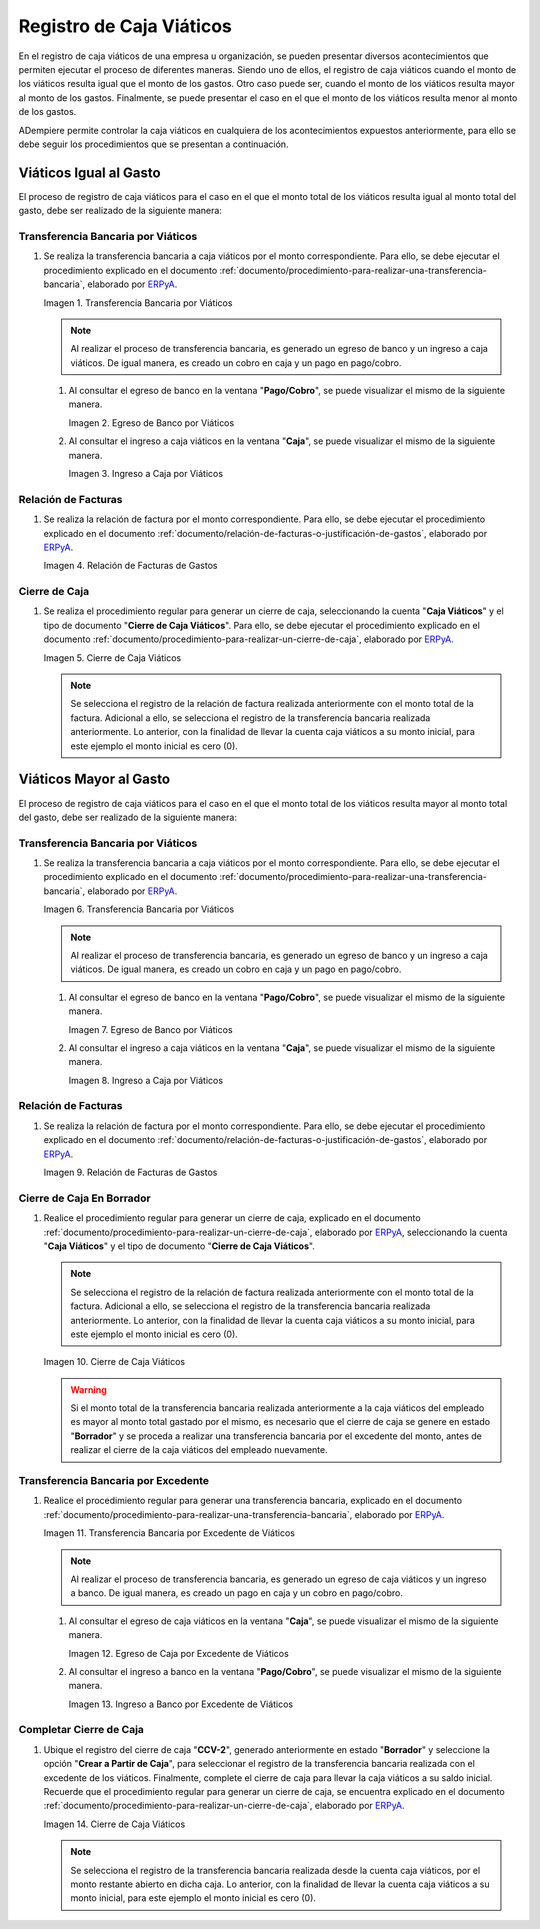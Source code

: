 .. _ERPyA: http://erpya.com
.. |transferencia viáticos igual al gasto| image:: resources/per-diem-transfer-equal-to-the-expense.png
.. |egreso de banco viáticos igual al gasto| image:: resources/travel-expenses-equal-to-the-expense.png
.. |ingreso a caja viáticos igual al gasto| image:: resources/per-diem-income-equal-to-the-expense.png
.. |relación de factura viáticos igual al gasto| image:: resources/per-diem-bill-ratio-equal-to-expense.png
.. |cierre de caja viáticos igual al gasto| image:: resources/closing-cash-travel-expenses-equal-to-the-expense.png
.. |transferencia bancaria viáticos mayor al gasto| image:: resources/bank-transfer-per-diem-greater-than-the-expense.png
.. |egreso de banco viáticos mayor al gasto| image:: resources/travel-expenses-higher-than-the-expense.png
.. |ingreso a caja viáticos mayor al gasto| image:: resources/per-diem-income-higher-than-expenditure.png
.. |relación de factura viáticos mayor al gasto| image:: resources/per-diem-bill-ratio-greater-than-expense.png
.. |primer cierre de caja viáticos mayor al gasto| image:: resources/first-closing-of-cash-travel-expenses-higher-than-the-expense.png
.. |transferencia bancaria por restante viáticos mayor al gasto| image:: resources/bank-transfer-for-the-remaining-per-diem-greater-than-the-expense.png
.. |egreso de caja por restante viáticos mayor al gasto| image:: resources/cash-outflow-for-the-remaining-per-diem-greater-than-the-expense.png
.. |ingreso a banco por restante viáticos mayor al gasto| image:: resources/income-to-the-bank-for-remaining-travel-expenses-greater-than-the-expense.png
.. |último cierre de caja viáticos mayor al gasto| image:: resources/last-closing-of-cash-travel-expenses-greater-than-expenditure.png

.. |transferencia bancaria gasto mayor a viáticos| image:: resources/
.. |egreso de banco gasto mayor a viáticos| image:: resources/
.. |ingreso a caja viáticos gasto mayor a viáticos| image:: resources/
.. |relación de factura gasto mayor a viáticos| image:: resources/
.. |primer cierre de caja gasto mayor a viáticos| image:: resources/
.. |registro de caja por monto no reembolsable gasto mayor a viáticos| image:: resources/
.. |último cierre de caja gasto mayor a viáticos| image:: resources/

.. _documento/caja-viaticos:

**Registro de Caja Viáticos**
==============================

En el registro de caja viáticos de una empresa u organización, se pueden presentar diversos acontecimientos que permiten ejecutar el proceso de diferentes maneras. Siendo uno de ellos, el registro de caja viáticos cuando el monto de los viáticos resulta igual que el monto de los gastos. Otro caso puede ser, cuando el monto de los viáticos resulta mayor al monto de los gastos. Finalmente, se puede presentar el caso en el que el monto de los viáticos resulta menor al monto de los gastos. 

ADempiere permite controlar la caja viáticos en cualquiera de los acontecimientos expuestos anteriormente, para ello se debe seguir los procedimientos que se presentan a continuación.

**Viáticos Igual al Gasto**
---------------------------

El proceso de registro de caja viáticos para el caso en el que el monto total de los viáticos resulta igual al monto total del gasto, debe ser realizado de la siguiente manera:

**Transferencia Bancaria por Viáticos**
***************************************

#. Se realiza la transferencia bancaria a caja viáticos por el monto correspondiente. Para ello, se debe ejecutar el procedimiento explicado en el documento :ref:`documento/procedimiento-para-realizar-una-transferencia-bancaria`, elaborado por `ERPyA`_.

   |transferencia viáticos igual al gasto|

   Imagen 1. Transferencia Bancaria por Viáticos

   .. note::

      Al realizar el proceso de transferencia bancaria, es generado un egreso de banco y un ingreso a caja viáticos. De igual manera, es creado un cobro en caja y un pago en pago/cobro.

   #. Al consultar el egreso de banco en la ventana "**Pago/Cobro**", se puede visualizar el mismo de la siguiente manera.

      |egreso de banco viáticos igual al gasto|

      Imagen 2. Egreso de Banco por Viáticos


   #. Al consultar el ingreso a caja viáticos en la ventana "**Caja**", se puede visualizar el mismo de la siguiente manera.

      |ingreso a caja viáticos igual al gasto|

      Imagen 3. Ingreso a Caja por Viáticos

**Relación de Facturas**
************************

#. Se realiza la relación de factura por el monto correspondiente. Para ello, se debe ejecutar el procedimiento explicado en el documento :ref:`documento/relación-de-facturas-o-justificación-de-gastos`, elaborado por `ERPyA`_.

   |relación de factura viáticos igual al gasto|

   Imagen 4. Relación de Facturas de Gastos

**Cierre de Caja**
******************

#. Se realiza el procedimiento regular para generar un cierre de caja, seleccionando la cuenta "**Caja Viáticos**" y el tipo de documento "**Cierre de Caja Viáticos**". Para ello, se debe ejecutar el procedimiento explicado en el documento :ref:`documento/procedimiento-para-realizar-un-cierre-de-caja`, elaborado por `ERPyA`_.

   |cierre de caja viáticos igual al gasto|

   Imagen 5. Cierre de Caja Viáticos

   .. note::
         
      Se selecciona el registro de la relación de factura realizada anteriormente con el monto total de la factura. Adicional a ello, se selecciona el registro de la transferencia bancaria realizada anteriormente. Lo anterior, con la finalidad de llevar la cuenta caja viáticos a su monto inicial, para este ejemplo el monto inicial es cero (0).

**Viáticos Mayor al Gasto**
---------------------------

El proceso de registro de caja viáticos para el caso en el que el monto total de los viáticos resulta mayor al monto total del gasto, debe ser realizado de la siguiente manera:

**Transferencia Bancaria por Viáticos**
***************************************

#. Se realiza la transferencia bancaria a caja viáticos por el monto correspondiente. Para ello, se debe ejecutar el procedimiento explicado en el documento :ref:`documento/procedimiento-para-realizar-una-transferencia-bancaria`, elaborado por `ERPyA`_.

   |transferencia bancaria viáticos mayor al gasto|

   Imagen 6. Transferencia Bancaria por Viáticos

   .. note::

      Al realizar el proceso de transferencia bancaria, es generado un egreso de banco y un ingreso a caja viáticos. De igual manera, es creado un cobro en caja y un pago en pago/cobro.

   #. Al consultar el egreso de banco en la ventana "**Pago/Cobro**", se puede visualizar el mismo de la siguiente manera.

      |egreso de banco viáticos mayor al gasto|

      Imagen 7. Egreso de Banco por Viáticos

   #. Al consultar el ingreso a caja viáticos en la ventana "**Caja**", se puede visualizar el mismo de la siguiente manera.

      |ingreso a caja viáticos mayor al gasto|

      Imagen 8. Ingreso a Caja por Viáticos

**Relación de Facturas**
************************

#. Se realiza la relación de factura por el monto correspondiente. Para ello, se debe ejecutar el procedimiento explicado en el documento :ref:`documento/relación-de-facturas-o-justificación-de-gastos`, elaborado por `ERPyA`_.

   |relación de factura viáticos mayor al gasto|

   Imagen 9. Relación de Facturas de Gastos

**Cierre de Caja En Borrador**
******************************

#. Realice el procedimiento regular para generar un cierre de caja, explicado en el documento :ref:`documento/procedimiento-para-realizar-un-cierre-de-caja`, elaborado por `ERPyA`_, seleccionando la cuenta "**Caja Viáticos**" y el tipo de documento "**Cierre de Caja Viáticos**".

   .. note::
         
      Se selecciona el registro de la relación de factura realizada anteriormente con el monto total de la factura. Adicional a ello, se selecciona el registro de la transferencia bancaria realizada anteriormente. Lo anterior, con la finalidad de llevar la cuenta caja viáticos a su monto inicial, para este ejemplo el monto inicial es cero (0).

   |primer cierre de caja viáticos mayor al gasto|

   Imagen 10. Cierre de Caja Viáticos

   .. warning::

      Si el monto total de la transferencia bancaria realizada anteriormente a la caja viáticos del empleado es mayor al monto total gastado por el mismo, es necesario que el cierre de caja se genere en estado "**Borrador**" y se proceda a realizar una transferencia bancaria por el excedente del monto, antes de realizar el cierre de la caja viáticos del empleado nuevamente. 

**Transferencia Bancaria por Excedente**
****************************************

#. Realice el procedimiento regular para generar una transferencia bancaria, explicado en el documento :ref:`documento/procedimiento-para-realizar-una-transferencia-bancaria`, elaborado por `ERPyA`_.

   |transferencia bancaria por restante viáticos mayor al gasto|

   Imagen 11. Transferencia Bancaria por Excedente de Viáticos

   .. note::

      Al realizar el proceso de transferencia bancaria, es generado un egreso de caja viáticos y un ingreso a banco. De igual manera, es creado un pago en caja y un cobro en pago/cobro.

   #. Al consultar el egreso de caja viáticos en la ventana "**Caja**", se puede visualizar el mismo de la siguiente manera.

      |egreso de caja por restante viáticos mayor al gasto|

      Imagen 12. Egreso de Caja por Excedente de Viáticos

   #. Al consultar el ingreso a banco en la ventana "**Pago/Cobro**", se puede visualizar el mismo de la siguiente manera.

      |ingreso a banco por restante viáticos mayor al gasto|

      Imagen 13. Ingreso a Banco por Excedente de Viáticos

**Completar Cierre de Caja**
****************************

#. Ubique el registro del cierre de caja "**CCV-2**", generado anteriormente en estado "**Borrador**" y seleccione la opción "**Crear a Partir de Caja**", para seleccionar el registro de la transferencia bancaria realizada con el excedente de los viáticos. Finalmente, complete el cierre de caja para llevar la caja viáticos a su saldo inicial. Recuerde que el procedimiento regular para generar un cierre de caja, se encuentra explicado en el documento :ref:`documento/procedimiento-para-realizar-un-cierre-de-caja`, elaborado por `ERPyA`_.

   |último cierre de caja viáticos mayor al gasto|

   Imagen 14. Cierre de Caja Viáticos

   .. note::
         
      Se selecciona el registro de la transferencia bancaria realizada desde la cuenta caja viáticos, por el monto restante abierto en dicha caja. Lo anterior, con la finalidad de llevar la cuenta caja viáticos a su monto inicial, para este ejemplo el monto inicial es cero (0).
